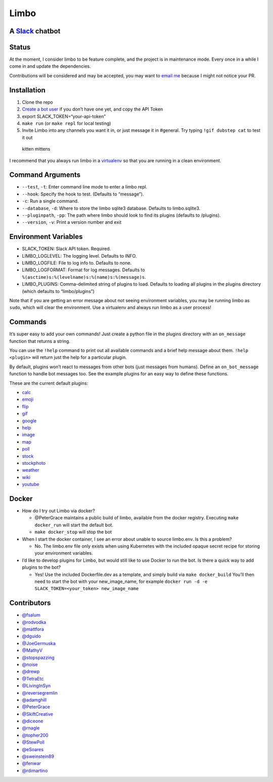 Limbo
=====

A `Slack <https://slack.com/>`__ chatbot
----------------------------------------

.. image:: https://travis-ci.org/llimllib/limbo.svg?branch=master

Status
------

At the moment, I consider limbo to be feature complete, and the project
is in maintenance mode. Every once in a while I come in and update the
dependencies.

Contributions will be considered and may be accepted, you may want to
`email me <bill@billmill.org>`__ because I might not notice your PR.

Installation
------------

1. Clone the repo
2. `Create a bot user <https://my.slack.com/services/new/bot>`__ if you
   don’t have one yet, and copy the API Token
3. export SLACK_TOKEN=“your-api-token”
4. ``make run`` (or ``make repl`` for local testing)
5. Invite Limbo into any channels you want it in, or just message it in
   #general. Try typing ``!gif dubstep cat`` to test it out

.. figure:: http://i.imgur.com/xhmD6QO.png
   :alt: kitten mittens

   kitten mittens

I recommend that you always run limbo in a
`virtualenv <http://docs.python-guide.org/en/latest/dev/virtualenvs/>`__
so that you are running in a clean environment.

Command Arguments
-----------------

-  ``--test``, ``-t``: Enter command line mode to enter a limbo repl.
-  ``--hook``: Specify the hook to test. (Defaults to “message”).
-  ``-c``: Run a single command.
-  ``--database``, ``-d``: Where to store the limbo sqlite3 database.
   Defaults to limbo.sqlite3.
-  ``--pluginpath``, ``-pp``: The path where limbo should look to find
   its plugins (defaults to /plugins).
-  ``--version``, ``-v``: Print a version number and exit

Environment Variables
---------------------

-  SLACK_TOKEN: Slack API token. Required.
-  LIMBO_LOGLEVEL: The logging level. Defaults to INFO.
-  LIMBO_LOGFILE: File to log info to. Defaults to none.
-  LIMBO_LOGFORMAT: Format for log messages. Defaults to
   ``%(asctime)s:%(levelname)s:%(name)s:%(message)s``.
-  LIMBO_PLUGINS: Comma-delimited string of plugins to load. Defaults to
   loading all plugins in the plugins directory (which defaults to
   “limbo/plugins”)

Note that if you are getting an error message about not seeing
environment variables, you may be running limbo as ``sudo``, which will
clear the environment. Use a virtualenv and always run limbo as a user
process!

Commands
--------

It’s super easy to add your own commands! Just create a python file in
the plugins directory with an ``on_message`` function that returns a
string.

You can use the ``!help`` command to print out all available commands
and a brief help message about them. ``!help <plugin>`` will return just
the help for a particular plugin.

By default, plugins won’t react to messages from other bots (just
messages from humans). Define an ``on_bot_message`` function to handle
bot messages too. See the example plugins for an easy way to define
these functions.

These are the current default plugins:

-  `calc <https://github.com/llimllib/limbo/wiki/Calc-Plugin>`__
-  `emoji <https://github.com/llimllib/limbo/wiki/Emoji-Plugin>`__
-  `flip <https://github.com/llimllib/limbo/wiki/Flip-Plugin>`__
-  `gif <https://github.com/llimllib/limbo/wiki/Gif-Plugin>`__
-  `google <https://github.com/llimllib/limbo/wiki/Google-Plugin>`__
-  `help <https://github.com/llimllib/limbo/wiki/Help-Plugin>`__
-  `image <https://github.com/llimllib/limbo/wiki/Image-Plugin>`__
-  `map <https://github.com/llimllib/limbo/wiki/Map-Plugin>`__
-  `poll <https://github.com/llimllib/limbo/wiki/Poll-Plugin>`__
-  `stock <https://github.com/llimllib/limbo/wiki/Stock-Plugin>`__
-  `stockphoto <https://github.com/llimllib/limbo/wiki/Stock-Photo-Plugin>`__
-  `weather <https://github.com/llimllib/limbo/wiki/Weather-Plugin>`__
-  `wiki <https://github.com/llimllib/limbo/wiki/Wiki-Plugin>`__
-  `youtube <https://github.com/llimllib/limbo/wiki/Youtube-Plugin>`__

Docker
------

-  How do I try out Limbo via docker?

   -  @PeterGrace maintains a public build of limbo, available from the
      docker registry. Executing ``make docker_run`` will start the
      default bot.
   -  ``make docker_stop`` will stop the bot

-  When I start the docker container, I see an error about unable to
   source limbo.env. Is this a problem?

   -  No. The limbo.env file only exists when using Kubernetes with the
      included opaque secret recipe for storing your environment
      variables.

-  I’d like to develop plugins for Limbo, but would still like to use
   Docker to run the bot. Is there a quick way to add plugins to the
   bot?

   -  Yes! Use the included Dockerfile.dev as a template, and simply
      build via ``make docker_build`` You’ll then need to start the bot
      with your new_image_name, for example
      ``docker run -d -e SLACK_TOKEN=<your_token> new_image_name``

Contributors
------------

-  `@fsalum <https://github.com/fsalum>`__
-  `@rodvodka <https://github.com/rodvodka>`__
-  `@mattfora <https://github.com/mattfora>`__
-  `@dguido <https://github.com/dguido>`__
-  `@JoeGermuska <https://github.com/JoeGermuska>`__
-  `@MathyV <https://github.com/MathyV>`__
-  `@stopspazzing <https://github.com/stopspazzing>`__
-  `@noise <https://github.com/noise>`__
-  `@drewp <https://github.com/drewp>`__
-  `@TetraEtc <https://github.com/TetraEtc>`__
-  `@LivingInSyn <https://github.com/LivingInSyn>`__
-  `@reversegremlin <https://github.com/reversegremlin>`__
-  `@adamghill <https://github.com/adamghill>`__
-  `@PeterGrace <https://github.com/PeterGrace>`__
-  `@SkiftCreative <https://github.com/SkiftCreative>`__
-  `@diceone <https://github.com/diceone>`__
-  `@rnagle <https://github.com/rnagle>`__
-  `@topher200 <https://github.com/topher200>`__
-  `@StewPoll <https://github.com/StewPoll>`__
-  `@eSoares <https://github.com/eSoares>`__
-  `@sweinstein89 <https://github.com/sweinstein89>`__
-  `@fenwar <https://github.com/fenwar>`__
-  `@rdimartino <https://github.com/rdimartino>`__
